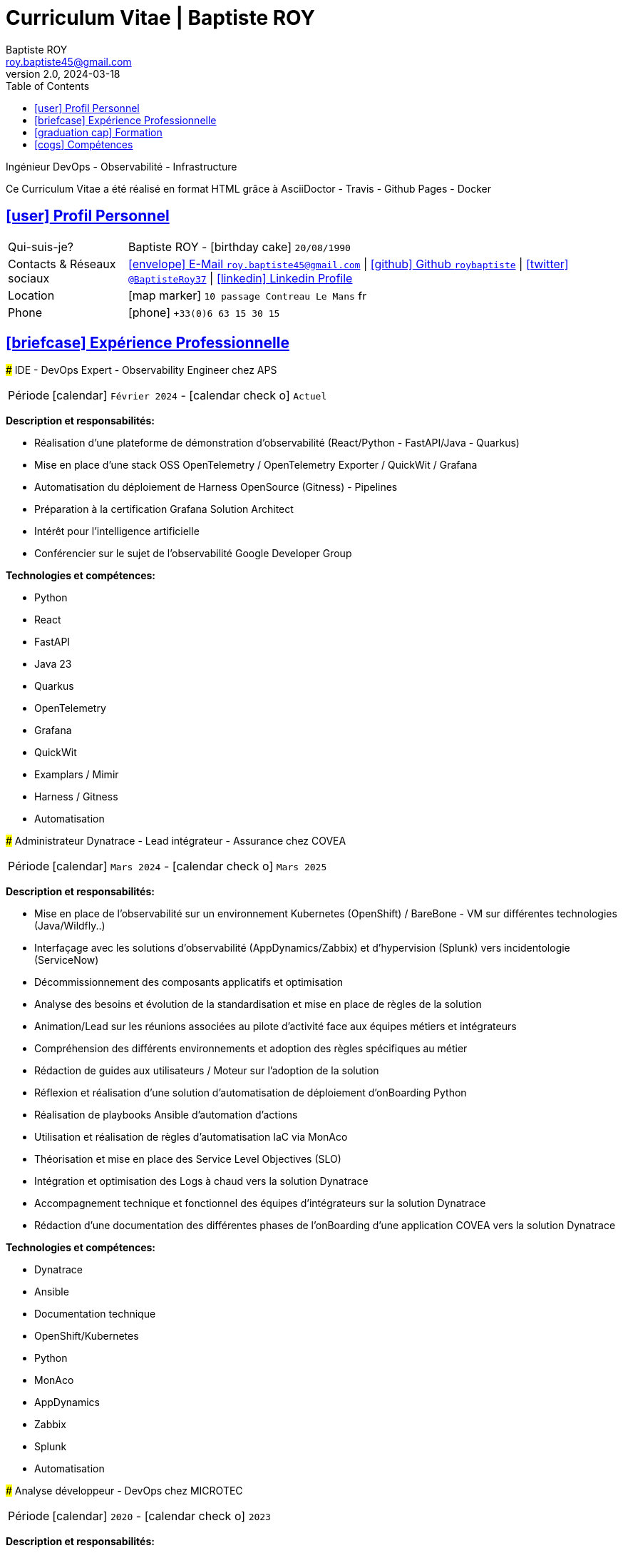 # Curriculum Vitae | Baptiste ROY
Baptiste ROY
v2.0, 2024-03-18
:icons: font
:email: roy.baptiste45@gmail.com
:sectlinks:
:imagesdir: ./images/
:data-uri:
:doctype: article
:toc: left
:toclevels: 2
:experimental:
:source-highlighter: highlightjs
:stylesdir: css
:stylesheet: custom.css
:linkattrs:
:sectanchors:
:favicon: favicon.ico
:main-color: #4B6A88
:second-color: #44546A
:third-color: #3C4A5A

[.lead]
Ingénieur DevOps - Observabilité - Infrastructure

[.intro]
====
Ce Curriculum Vitae a été réalisé en format HTML grâce à AsciiDoctor - Travis - Github Pages - Docker
====

## [.section-header]#icon:user[] Profil Personnel#

[.card]
====
[.card-block]
--
[horizontal]
Qui-suis-je?:: Baptiste ROY - icon:birthday-cake[] `20/08/1990`

Contacts & Réseaux sociaux:: link:mailto:{email}[icon:envelope[] E-Mail `{email}`]
  | link:https://github.com/roybaptiste[icon:github[] Github `roybaptiste`,window="_blank"]
  | link:https://twitter.com/BaptisteRoy37[icon:twitter[] `@BaptisteRoy37`,window="_blank"]
  | link:https://www.linkedin.com/in/roy-baptiste/[icon:linkedin[] Linkedin Profile,window="_blank"]

Location:: icon:map-marker[] `10 passage Contreau Le Mans` image:fr.png[width=15]

Phone:: icon:phone[] `+33(0)6 63 15 30 15`
--
====

## [.section-header]#icon:briefcase[] Expérience Professionnelle#

[.timeline]
====
### IDE - DevOps Expert - Observability Engineer chez APS

[horizontal]
Période:: icon:calendar[] `Février 2024` - icon:calendar-check-o[] `Actuel`

[.card.experience]
--
[.card-title]
*Description et responsabilités:*

[.card-content]
* Réalisation d'une plateforme de démonstration d'observabilité (React/Python - FastAPI/Java - Quarkus)
* Mise en place d'une stack OSS OpenTelemetry / OpenTelemetry Exporter / QuickWit / Grafana
* Automatisation du déploiement de Harness OpenSource (Gitness) - Pipelines
* Préparation à la certification Grafana Solution Architect
* Intérêt pour l'intelligence artificielle
* Conférencier sur le sujet de l'observabilité Google Developer Group

[.card-title]
*Technologies et compétences:*

[.tech-tags]
* [.tag]#Python#
* [.tag]#React#
* [.tag]#FastAPI#
* [.tag]#Java 23#
* [.tag]#Quarkus#
* [.tag]#OpenTelemetry#
* [.tag]#Grafana#
* [.tag]#QuickWit#
* [.tag]#Examplars / Mimir#
* [.tag]#Harness / Gitness#
* [.tag]#Automatisation#
--
====

[.timeline]
====
### Administrateur Dynatrace - Lead intégrateur - Assurance chez COVEA

[horizontal]
Période:: icon:calendar[] `Mars 2024` - icon:calendar-check-o[] `Mars 2025`

[.card.experience]
--
[.card-title]
*Description et responsabilités:*

[.card-content]
* Mise en place de l'observabilité sur un environnement Kubernetes (OpenShift) / BareBone - VM sur différentes technologies (Java/Wildfly..)
* Interfaçage avec les solutions d'observabilité (AppDynamics/Zabbix) et d'hypervision (Splunk) vers incidentologie (ServiceNow)
* Décommissionnement des composants applicatifs et optimisation
* Analyse des besoins et évolution de la standardisation et mise en place de règles de la solution
* Animation/Lead sur les réunions associées au pilote d'activité face aux équipes métiers et intégrateurs
* Compréhension des différents environnements et adoption des règles spécifiques au métier
* Rédaction de guides aux utilisateurs / Moteur sur l'adoption de la solution
* Réflexion et réalisation d'une solution d'automatisation de déploiement d'onBoarding Python
* Réalisation de playbooks Ansible d'automation d'actions
* Utilisation et réalisation de règles d'automatisation IaC via MonAco
* Théorisation et mise en place des Service Level Objectives (SLO)
* Intégration et optimisation des Logs à chaud vers la solution Dynatrace
* Accompagnement technique et fonctionnel des équipes d'intégrateurs sur la solution Dynatrace
* Rédaction d'une documentation des différentes phases de l'onBoarding d'une application COVEA vers la solution Dynatrace

[.card-title]
*Technologies et compétences:*

[.tech-tags]
* [.tag]#Dynatrace#
* [.tag]#Ansible#
* [.tag]#Documentation technique#
* [.tag]#OpenShift/Kubernetes#
* [.tag]#Python#
* [.tag]#MonAco#
* [.tag]#AppDynamics#
* [.tag]#Zabbix#
* [.tag]#Splunk#
* [.tag]#Automatisation#
--
====

[.timeline]
====
### Analyse développeur - DevOps chez MICROTEC

[horizontal]
Période:: icon:calendar[] `2020` - icon:calendar-check-o[] `2023`

[.card.experience]
--
[.card-title]
*Description et responsabilités:*

[.card-content]
* Responsable de la conception et du déploiement de nouveaux modules et améliorations Delphi / Firebird
* Fourniture d'un support de niveau 3 pour la solution Optima, comprenant un support téléphonique et la gestion des tickets pour résoudre les anomalies
* Création de demandes et gestion des retours clients pour garantir la satisfaction et la résolution efficace des problèmes
* Rédaction de documentation technique détaillée et de procédures de résolution pour assurer une meilleure compréhension des systèmes et des processus
* Mise en place d'un cluster Kubernetes sous K3S avec déploiement automatisé via Ansible
* Configuration de règles sous Traefik Ingress, gestion d'un registre interne, gestion des données, et mise en place d'un pipeline CI/CD
* Acquisition de compétences en matière d'optimisation et de bonnes pratiques, en particulier en ce qui concerne la sécurisation du cluster Kubernetes et l'assurance de sa haute disponibilité
* Conception et développement d'outils internes et de serveurs de test pour améliorer l'efficacité et la performance des opérations

[.card-title]
*Technologies et compétences:*

[.tech-tags]
* [.tag]#Pascal / Delphi#
* [.tag]#Firebird#
* [.tag]#Support client / technique#
* [.tag]#Kubernetes / K3S#
* [.tag]#Ansible#
* [.tag]#Pipeline CI/CD#
* [.tag]#Traefik#
--
====

[.timeline]
====
### DevOps / Infrastructure chez Geovelo - La compagnie des mobilités

[horizontal]
Période:: icon:calendar[] `2018` - icon:calendar-check-o[] `12/2019`

[.card.experience]
--
[.card-title]
*Description DevOps - Infrastructure logiciel:*

[.card-content]
* Adaptation et optimisation de services monolitiques en microservices avec des containeurs Docker
* Automatisation de la production vers un déploiement continu et résilient en collaboration avec l'équipe de développeurs et S.I.G
* Déploiement d'une solution de cartographie (geovelo.fr)
* Déploiement de base de données géographiques OpenstreetMap sous PostgreSQL
* Optimisation de reverse proxy Nginx (configuration et mise en cache) avec gestion des sites statiques sous service Node/Angular
* Déploiement de différents frontend Angular via Traefik
* Déploiement de structure de calculateur d'itinéraire et geocodage

[.card-title]
*Technologies - Languages:*

[.tech-tags]
* [.tag]#Docker / Compose#
* [.tag]#Kubernetes - Swarm - Traefik#
* [.tag]#Nginx#
* [.tag]#Terraform#
* [.tag]#Gitlab CI – Travis#
* [.tag]#Debian#
* [.tag]#Go (docker API) - Bash – Python - Angular#
--
====

[.timeline]
====
### Développeur / Gestion de projet chez CMRP

[horizontal]
Période:: icon:calendar[] `2015` - icon:calendar-check-o[] `2017`

[.card.experience]
--
[.card-title]
*Description Développeur / Gestion de projet:*

[.card-content]
* Développement d'application mobile Android (Selfone et Crédit Agricole)
* Développement et déploiement de Site Internet et de CMS Wordpress
* Compréhension des besoins client / Rédaction de spécifications fonctionnelles et techniques
* Participation à l'adoption de méthode agile au sein de l'entreprise / Gestion d'équipes et développeurs
* Intervention technique à distance et sur parc client
* Hotline dans les domaines de la Téléphonie IP, des Serveurs, infrastructure et de Fournisseur d'accès internet
* Développement de script bash d'automatisation de redémarrage de session distantes via telnet
* Installation physique et logiciel de serveurs / Virtualisation de machines client

[.card-title]
*Technologies - Rôles - Languages:*

[.tech-tags]
* [.tag]#Help Desk#
* [.tag]#Interventions technique#
* [.tag]#Hotline technique#
* [.tag]#Proxmox#
* [.tag]#Réseau entreprise#
* [.tag]#Android - Java – Bash - PHP - HTML - CSS#
--
====

## [.section-header]#icon:graduation-cap[] Formation#

[.card.education]
====
### BTS Service Informatique et aux Organisations

[horizontal]
Diplôme:: icon:graduation-cap[] Obtenu en `2015`
====

## [.section-header]#icon:cogs[] Compétences#

[.columns]
=====
[.column]
--
[.card.skills]
====
### icon:language[] Langues

[horizontal]
Français:: [.stars]#★★★★★# (Natif)
Anglais:: [.stars]#★★★★☆# (Technique)
Espagnol:: [.stars]#★★☆☆☆# (Notions)
====
--

[.column]
--
[.card.interests]
====
### icon:heart[] Centre d'intêret

* [.interest]#Veille technologique#
* [.interest]#Domotique#
* [.interest]#Windows / Linux / Debian / Mac#
* [.interest]#Conférences IT#
* [.interest]#Jeux en réseau#
* [.interest]#VTT#
* [.interest]#Lecture#
  ** [.book]#Clean Code#
  ** [.book]#The Phoenix Project (DevOps)#
====
--
=====

[.footer]
--
© 2024 Baptiste ROY - CV généré avec AsciiDoctor
--
